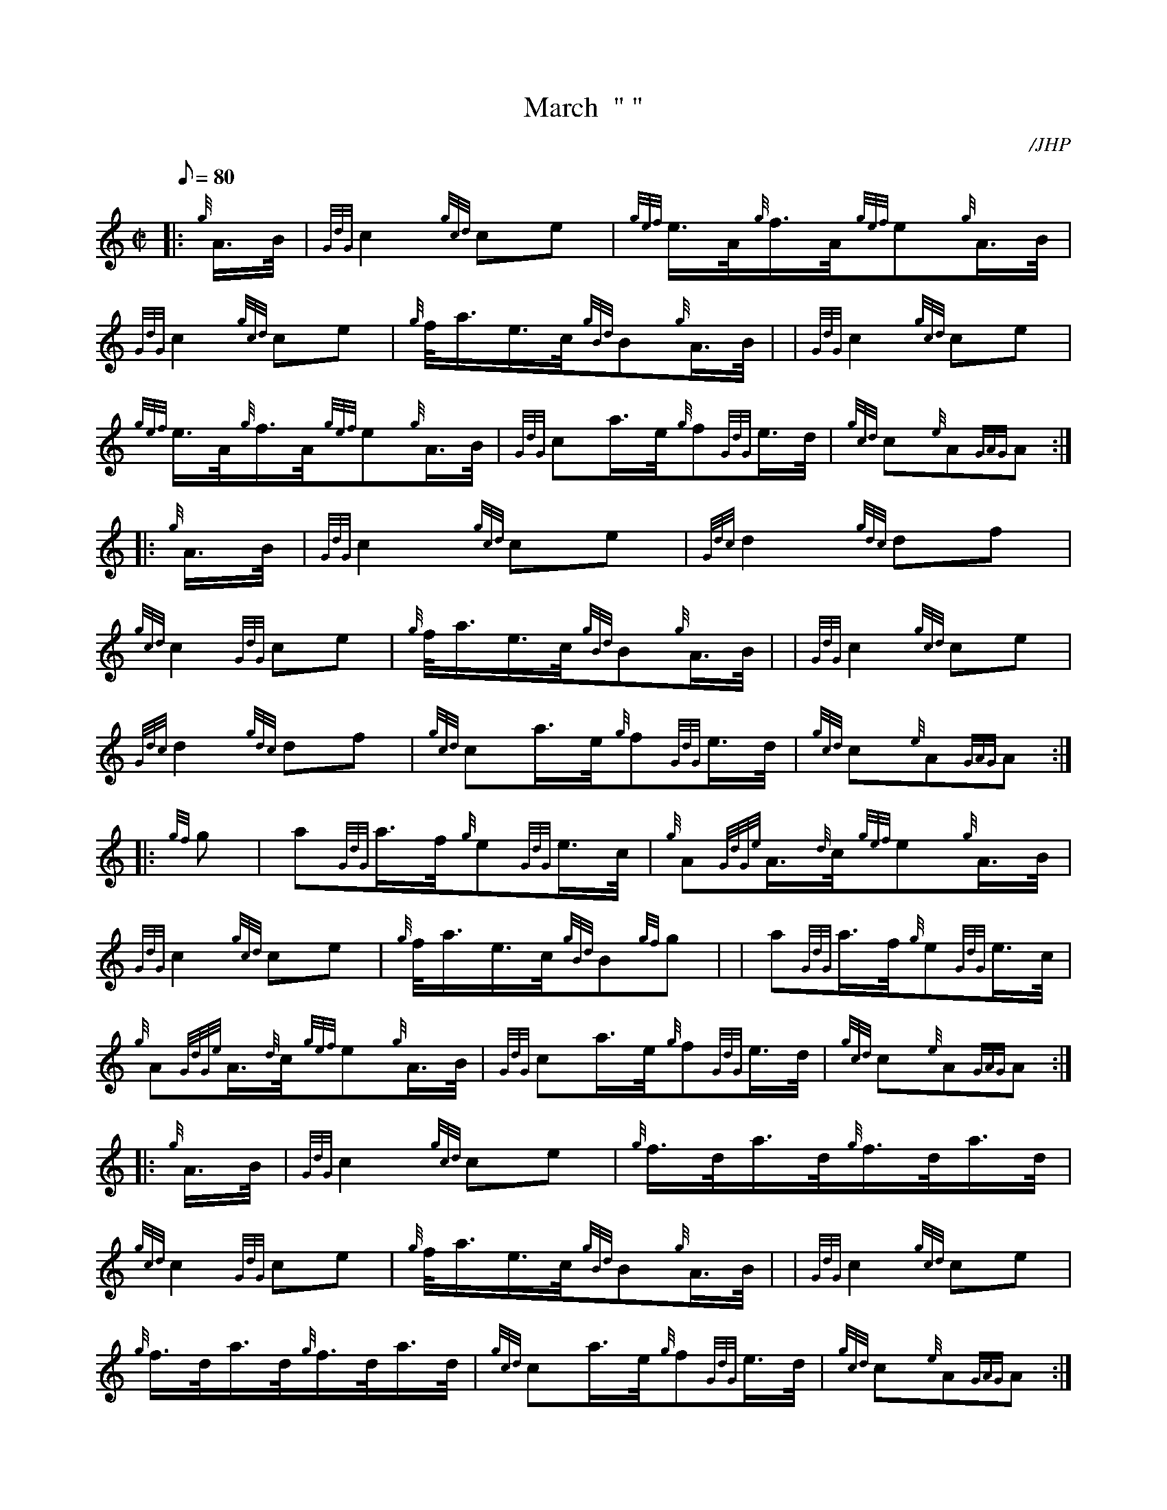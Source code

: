 X: 1
T:March  " "
M:C|
L:1/8
Q:80
C:/JHP
S:THE SIEGE OF DELHI
K:HP
|: {g}A3/4B/4|
{GdG}c2{gcd}ce|
{gef}e3/4A/4{g}f3/4A/4{gef}e{g}A3/4B/4|  !
{GdG}c2{gcd}ce|
{g}f/4a3/4e3/4c/4{gBd}B{g}A3/4B/4| |
{GdG}c2{gcd}ce|  !
{gef}e3/4A/4{g}f3/4A/4{gef}e{g}A3/4B/4|
{GdG}ca3/4e/4{g}f{GdG}e3/4d/4|
{gcd}c{e}A{GAG}A:| |:  !
{g}A3/4B/4|
{GdG}c2{gcd}ce|
{Gdc}d2{gdc}df|  !
{gcd}c2{GdG}ce|
{g}f/4a3/4e3/4c/4{gBd}B{g}A3/4B/4| |
{GdG}c2{gcd}ce|  !
{Gdc}d2{gdc}df|
{gcd}ca3/4e/4{g}f{GdG}e3/4d/4|
{gcd}c{e}A{GAG}A:| |:  !
{gf}g|
a{GdG}a3/4f/4{g}e{GdG}e3/4c/4|
{g}A{GdGe}A3/4{d}c/4{gef}e{g}A3/4B/4|  !
{GdG}c2{gcd}ce|
{g}f/4a3/4e3/4c/4{gBd}B{gf}g| |
a{GdG}a3/4f/4{g}e{GdG}e3/4c/4|  !
{g}A{GdGe}A3/4{d}c/4{gef}e{g}A3/4B/4|
{GdG}ca3/4e/4{g}f{GdG}e3/4d/4|
{gcd}c{e}A{GAG}A:| |:  !
{g}A3/4B/4|
{GdG}c2{gcd}ce|
{g}f3/4d/4a3/4d/4{g}f3/4d/4a3/4d/4|  !
{gcd}c2{GdG}ce|
{g}f/4a3/4e3/4c/4{gBd}B{g}A3/4B/4| |
{GdG}c2{gcd}ce|  !
{g}f3/4d/4a3/4d/4{g}f3/4d/4a3/4d/4|
{gcd}ca3/4e/4{g}f{GdG}e3/4d/4|
{gcd}c{e}A{GAG}A:|  !

